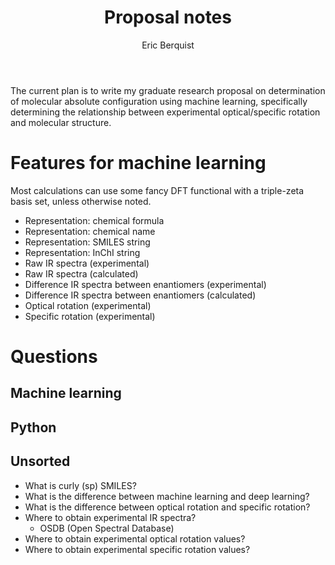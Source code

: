 #+title: Proposal notes
#+author: Eric Berquist
#+email: erb74@pitt.edu

The current plan is to write my graduate research proposal on
determination of molecular absolute configuration using machine
learning, specifically determining the relationship between
experimental optical/specific rotation and molecular structure.

* Features for machine learning

Most calculations can use some fancy DFT functional with a triple-zeta basis set, unless otherwise noted.

 - Representation: chemical formula
 - Representation: chemical name
 - Representation: SMILES string
 - Representation: InChI string
 - Raw IR spectra (experimental)
 - Raw IR spectra (calculated)
 - Difference IR spectra between enantiomers (experimental)
 - Difference IR spectra between enantiomers (calculated)
 - Optical rotation (experimental)
 - Specific rotation (experimental)

* Questions

** Machine learning

** Python

** Unsorted

 - What is curly (sp) SMILES?
 - What is the difference between machine learning and deep learning?
 - What is the difference between optical rotation and specific rotation?
 - Where to obtain experimental IR spectra?
   - OSDB (Open Spectral Database)
 - Where to obtain experimental optical rotation values?
 - Where to obtain experimental specific rotation values?

